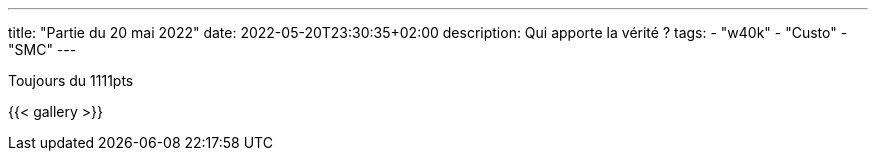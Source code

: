 ---
title: "Partie du 20 mai 2022"
date: 2022-05-20T23:30:35+02:00
description: Qui apporte la vérité ?
tags: 
    - "w40k"
    - "Custo"
    - "SMC"
---

Toujours du 1111pts

{{< gallery >}} 